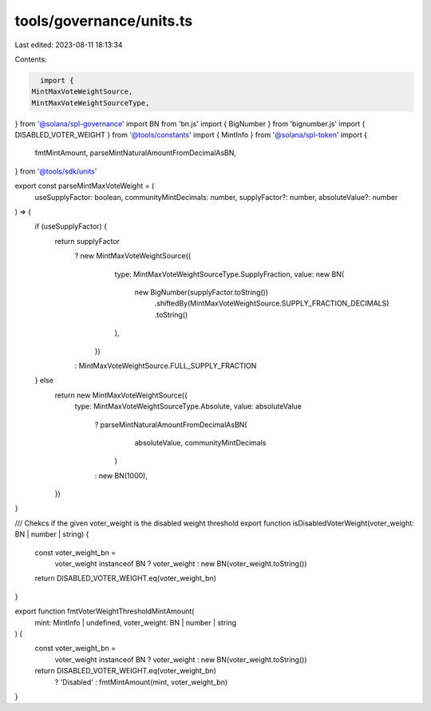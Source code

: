 tools/governance/units.ts
=========================

Last edited: 2023-08-11 18:13:34

Contents:

.. code-block:: ts

    import {
  MintMaxVoteWeightSource,
  MintMaxVoteWeightSourceType,
} from '@solana/spl-governance'
import BN from 'bn.js'
import { BigNumber } from 'bignumber.js'
import { DISABLED_VOTER_WEIGHT } from '@tools/constants'
import { MintInfo } from '@solana/spl-token'
import {
  fmtMintAmount,
  parseMintNaturalAmountFromDecimalAsBN,
} from '@tools/sdk/units'

export const parseMintMaxVoteWeight = (
  useSupplyFactor: boolean,
  communityMintDecimals: number,
  supplyFactor?: number,
  absoluteValue?: number
) => {
  if (useSupplyFactor) {
    return supplyFactor
      ? new MintMaxVoteWeightSource({
          type: MintMaxVoteWeightSourceType.SupplyFraction,
          value: new BN(
            new BigNumber(supplyFactor.toString())
              .shiftedBy(MintMaxVoteWeightSource.SUPPLY_FRACTION_DECIMALS)
              .toString()
          ),
        })
      : MintMaxVoteWeightSource.FULL_SUPPLY_FRACTION
  } else
    return new MintMaxVoteWeightSource({
      type: MintMaxVoteWeightSourceType.Absolute,
      value: absoluteValue
        ? parseMintNaturalAmountFromDecimalAsBN(
            absoluteValue,
            communityMintDecimals
          )
        : new BN(1000),
    })
}

/// Chekcs if the given voter_weight is the disabled weight threshold
export function isDisabledVoterWeight(voter_weight: BN | number | string) {
  const voter_weight_bn =
    voter_weight instanceof BN ? voter_weight : new BN(voter_weight.toString())

  return DISABLED_VOTER_WEIGHT.eq(voter_weight_bn)
}

export function fmtVoterWeightThresholdMintAmount(
  mint: MintInfo | undefined,
  voter_weight: BN | number | string
) {
  const voter_weight_bn =
    voter_weight instanceof BN ? voter_weight : new BN(voter_weight.toString())

  return DISABLED_VOTER_WEIGHT.eq(voter_weight_bn)
    ? 'Disabled'
    : fmtMintAmount(mint, voter_weight_bn)
}


